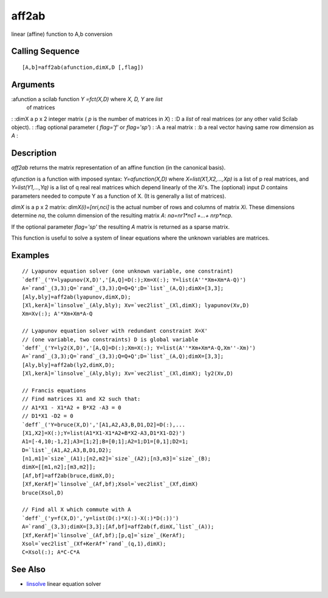 


aff2ab
======

linear (affine) function to A,b conversion



Calling Sequence
~~~~~~~~~~~~~~~~


::

    [A,b]=aff2ab(afunction,dimX,D [,flag])




Arguments
~~~~~~~~~

:afunction a scilab function `Y =fct(X,D)` where `X, D, Y` are `list`
  of matrices
: :dimX a p x 2 integer matrix ( `p` is the number of matrices in `X`)
: :D a `list` of real matrices (or any other valid Scilab object).
: :flag optional parameter ( `flag='f'` or `flag='sp'`)
: :A a real matrix
: :b a real vector having same row dimension as `A`
:



Description
~~~~~~~~~~~

`aff2ab` returns the matrix representation of an affine function (in
the canonical basis).

`afunction` is a function with imposed syntax: `Y=afunction(X,D)`
where `X=list(X1,X2,...,Xp)` is a list of p real matrices, and
`Y=list(Y1,...,Yq)` is a list of q real real matrices which depend
linearly of the `Xi`'s. The (optional) input `D` contains parameters
needed to compute Y as a function of X. (It is generally a list of
matrices).

`dimX` is a p x 2 matrix: `dimX(i)=[nri,nci]` is the actual number of
rows and columns of matrix `Xi`. These dimensions determine `na`, the
column dimension of the resulting matrix `A`: `na=nr1*nc1 +...+
nrp*ncp`.

If the optional parameter `flag='sp'` the resulting `A` matrix is
returned as a sparse matrix.

This function is useful to solve a system of linear equations where
the unknown variables are matrices.



Examples
~~~~~~~~


::

    // Lyapunov equation solver (one unknown variable, one constraint)
    `deff`_('Y=lyapunov(X,D)','[A,Q]=D(:);Xm=X(:); Y=list(A''*Xm+Xm*A-Q)')
    A=`rand`_(3,3);Q=`rand`_(3,3);Q=Q+Q';D=`list`_(A,Q);dimX=[3,3];
    [Aly,bly]=aff2ab(lyapunov,dimX,D);
    [Xl,kerA]=`linsolve`_(Aly,bly); Xv=`vec2list`_(Xl,dimX); lyapunov(Xv,D)
    Xm=Xv(:); A'*Xm+Xm*A-Q
    
    // Lyapunov equation solver with redundant constraint X=X'
    // (one variable, two constraints) D is global variable
    `deff`_('Y=ly2(X,D)','[A,Q]=D(:);Xm=X(:); Y=list(A''*Xm+Xm*A-Q,Xm''-Xm)')
    A=`rand`_(3,3);Q=`rand`_(3,3);Q=Q+Q';D=`list`_(A,Q);dimX=[3,3];
    [Aly,bly]=aff2ab(ly2,dimX,D);
    [Xl,kerA]=`linsolve`_(Aly,bly); Xv=`vec2list`_(Xl,dimX); ly2(Xv,D)
    
    // Francis equations
    // Find matrices X1 and X2 such that:
    // A1*X1 - X1*A2 + B*X2 -A3 = 0
    // D1*X1 -D2 = 0 
    `deff`_('Y=bruce(X,D)','[A1,A2,A3,B,D1,D2]=D(:),...
    [X1,X2]=X(:);Y=list(A1*X1-X1*A2+B*X2-A3,D1*X1-D2)')
    A1=[-4,10;-1,2];A3=[1;2];B=[0;1];A2=1;D1=[0,1];D2=1;
    D=`list`_(A1,A2,A3,B,D1,D2);
    [n1,m1]=`size`_(A1);[n2,m2]=`size`_(A2);[n3,m3]=`size`_(B);
    dimX=[[m1,n2];[m3,m2]];
    [Af,bf]=aff2ab(bruce,dimX,D);
    [Xf,KerAf]=`linsolve`_(Af,bf);Xsol=`vec2list`_(Xf,dimX)
    bruce(Xsol,D)
    
    // Find all X which commute with A
    `deff`_('y=f(X,D)','y=list(D(:)*X(:)-X(:)*D(:))')
    A=`rand`_(3,3);dimX=[3,3];[Af,bf]=aff2ab(f,dimX,`list`_(A));
    [Xf,KerAf]=`linsolve`_(Af,bf);[p,q]=`size`_(KerAf);
    Xsol=`vec2list`_(Xf+KerAf*`rand`_(q,1),dimX);
    C=Xsol(:); A*C-C*A




See Also
~~~~~~~~


+ `linsolve`_ linear equation solver


.. _linsolve: linsolve.html


